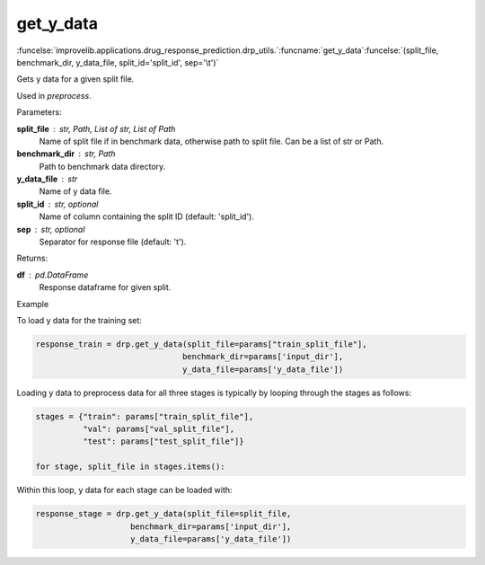 get_y_data
-----------------------------------------

:funcelse:`improvelib.applications.drug_response_prediction.drp_utils.`:funcname:`get_y_data`:funcelse:`(split_file, benchmark_dir, y_data_file, split_id='split_id', sep='\t')`

Gets y data for a given split file.

Used in *preprocess*.

.. container:: utilhead:
  
  Parameters:

**split_file** : str, Path, List of str, List of Path
  Name of split file if in benchmark data, otherwise path to split file. Can be a list of str or Path.

**benchmark_dir** : str, Path
  Path to benchmark data directory.

**y_data_file** : str
  Name of y data file.

**split_id** : str, optional
  Name of column containing the split ID (default: 'split_id').

**sep** : str, optional
  Separator for response file (default: '\t').

.. container:: utilhead:
  
  Returns:

**df** : pd.DataFrame
  Response dataframe for given split.

.. container:: utilhead:
  
  Example

To load y data for the training set:

.. code-block::

    response_train = drp.get_y_data(split_file=params["train_split_file"], 
                                   benchmark_dir=params['input_dir'], 
                                   y_data_file=params['y_data_file'])

Loading y data to preprocess data for all three stages is typically by looping through the stages as follows:

.. code-block::

    stages = {"train": params["train_split_file"],
              "val": params["val_split_file"],
              "test": params["test_split_file"]}

    for stage, split_file in stages.items():

Within this loop, y data for each stage can be loaded with:

.. code-block::

    response_stage = drp.get_y_data(split_file=split_file, 
                        benchmark_dir=params['input_dir'], 
                        y_data_file=params['y_data_file'])
